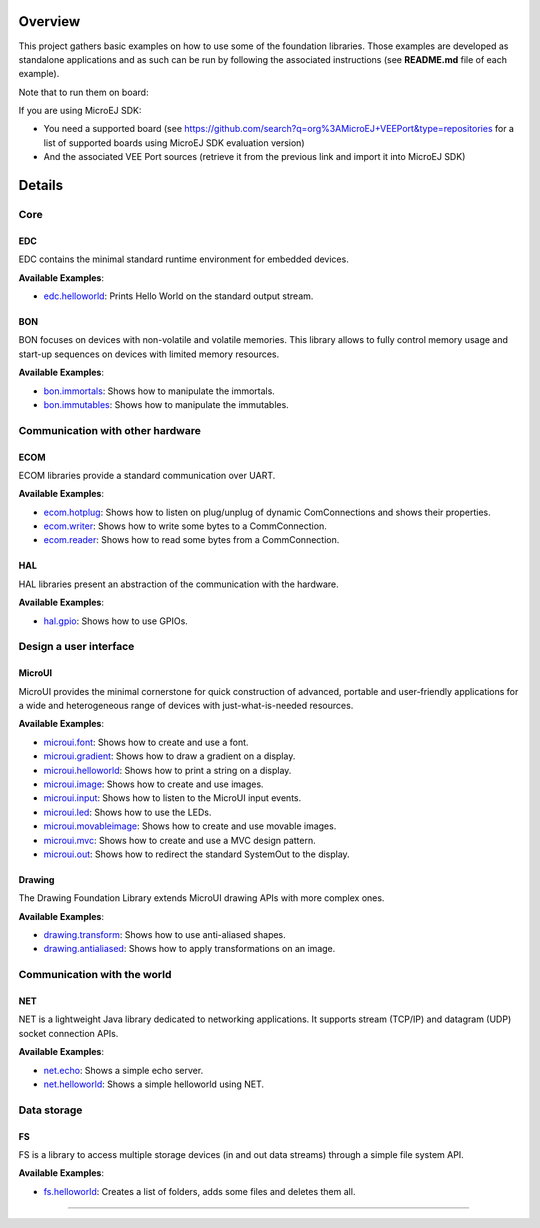 
.. image:: https://shields.microej.com/endpoint?url=https://repository.microej.com/packages/badges/sdk_5.8.json
   :alt: sdk_5.8 badge
   :align: left
.. image:: https://shields.microej.com/endpoint?url=https://repository.microej.com/packages/badges/arch_7.17.json
   :alt: arch_7.17 badge
   :align: left

Overview
========

This project gathers basic examples on how to use some of the foundation libraries. Those examples are developed as standalone applications and as such can be run by following the associated instructions (see **README.md** file of each example).

Note that to run them on board:

If you are using MicroEJ SDK:

- You need a supported board (see https://github.com/search?q=org%3AMicroEJ+VEEPort&type=repositories for a list of supported boards using MicroEJ SDK evaluation version)
- And the associated VEE Port sources (retrieve it from the previous link and import it into MicroEJ SDK)

Details
=======

Core
----

EDC
~~~

EDC contains the minimal standard runtime environment for embedded devices.

**Available Examples**:

- `edc.helloworld <edc.helloworld>`_: Prints Hello World on the standard output stream.

BON
~~~

BON focuses on devices with non-volatile and volatile memories. This library allows to fully control memory usage and start-up sequences on devices with limited memory resources.

**Available Examples**:

- `bon.immortals <bon.immortals>`_: Shows how to manipulate the immortals.
- `bon.immutables <bon.immutables>`_: Shows how to manipulate the immutables.

Communication with other hardware
---------------------------------

ECOM
~~~~

ECOM libraries provide a standard communication over UART.

**Available Examples**:

- `ecom.hotplug <ecom.hotplug>`_: Shows how to listen on plug/unplug of dynamic ComConnections and shows their properties.
- `ecom.writer <ecom.writer>`_: Shows how to write some bytes to a CommConnection.
- `ecom.reader <ecom.reader>`_: Shows how to read some bytes from a CommConnection.

HAL
~~~

HAL libraries present an abstraction of the communication with the hardware.

**Available Examples**:

- `hal.gpio <hal.gpio>`_: Shows how to use GPIOs.

Design a user interface
-----------------------

MicroUI
~~~~~~~

MicroUI provides the minimal cornerstone for quick construction of advanced, portable and user-friendly applications for a wide and heterogeneous range of devices with just-what-is-needed resources.

**Available Examples**:

- `microui.font <microui.font>`_: Shows how to create and use a font.
- `microui.gradient <microui.gradient>`_: Shows how to draw a gradient on a display.
- `microui.helloworld <microui.helloworld>`_: Shows how to print a string on a display.
- `microui.image <microui.image>`_: Shows how to create and use images.
- `microui.input <microui.input>`_: Shows how to listen to the MicroUI input events.
- `microui.led <microui.led>`_: Shows how to use the LEDs.
- `microui.movableimage <microui.movableimage>`_: Shows how to create and use movable images.
- `microui.mvc <microui.mvc>`_: Shows how to create and use a MVC design pattern.
- `microui.out <microui.out>`_: Shows how to redirect the standard SystemOut to the display.

Drawing
~~~~~~~

The Drawing Foundation Library extends MicroUI drawing APIs with more complex ones.

**Available Examples**:

- `drawing.transform <drawing.transform>`_: Shows how to use anti-aliased shapes.
- `drawing.antialiased <drawing.antialiased>`_: Shows how to apply transformations on an image.

Communication with the world
----------------------------

NET
~~~

NET is a lightweight Java library dedicated to networking applications. It supports stream (TCP/IP) and datagram (UDP) socket connection APIs.

**Available Examples**:

- `net.echo <net.echo>`_: Shows a simple echo server.
- `net.helloworld <net.helloworld>`_: Shows a simple helloworld using NET.

Data storage
------------

FS
~~

FS is a library to access multiple storage devices (in and out data streams) through a simple file system API.

**Available Examples**:

- `fs.helloworld <fs.helloworld>`_: Creates a list of folders, adds some files and deletes them all.

--------------

.. ReStructuredText
.. Copyright 2020-2023 MicroEJ Corp. All rights reserved.
.. Use of this source code is governed by a BSD-style license that can be found with this software.